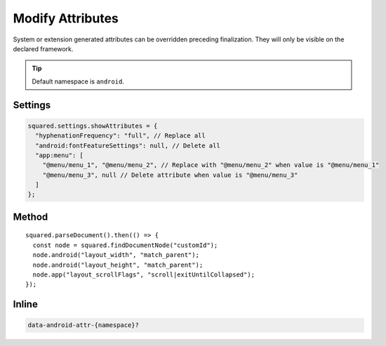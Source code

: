 =================
Modify Attributes
=================

System or extension generated attributes can be overridden preceding finalization. They will only be visible on the declared framework.

.. tip:: Default namespace is ``android``.

Settings
========

.. code-block::

  squared.settings.showAttributes = {
    "hyphenationFrequency": "full", // Replace all
    "android:fontFeatureSettings": null, // Delete all
    "app:menu": [
      "@menu/menu_1", "@menu/menu_2", // Replace with "@menu/menu_2" when value is "@menu/menu_1"
      "@menu/menu_3", null // Delete attribute when value is "@menu/menu_3"
    ]
  };

.. versionadded:: 5.2.0

  Settings property **showAttributes** used as a replacement map was implemented.

Method
======

::

  squared.parseDocument().then(() => {
    const node = squared.findDocumentNode("customId");
    node.android("layout_width", "match_parent");
    node.android("layout_height", "match_parent");
    node.app("layout_scrollFlags", "scroll|exitUntilCollapsed");
  });

Inline
======

.. code-block:: none

  data-android-attr-{namespace}?

.. code-block:: html
  :emphasize-lines: 2

  <div id="customId"
    data-android-attr="layout_width::match_parent;layout_height::match_parent"
    data-android-attr-app="layout_scrollFlags::scroll|exitUntilCollapsed">
  </div>

.. code-block:: xml
  :caption: Output

  <LinearLayout
    android:id="@+id/customId"
    android:layout_width="match_parent"
    android:layout_height="match_parent"
    app:layout_scrollFlags="scroll|exitUntilCollapsed" />